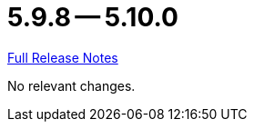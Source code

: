 // SPDX-FileCopyrightText: 2023 Artemis Changelog Contributors
//
// SPDX-License-Identifier: CC-BY-SA-4.0

= 5.9.8 -- 5.10.0

link:https://github.com/ls1intum/Artemis/releases/tag/5.10.0[Full Release Notes]

No relevant changes.
